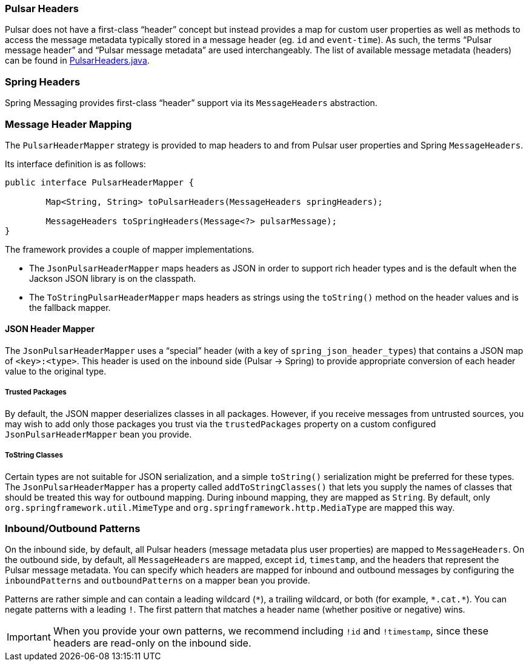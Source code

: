 
=== Pulsar Headers
Pulsar does not have a first-class "`header`" concept but instead provides a map for custom user properties as well as methods to access the message metadata typically stored in a message header (eg. `id` and `event-time`).
As such, the terms "`Pulsar message header`" and "`Pulsar message metadata`" are used interchangeably.
The list of available message metadata (headers) can be found in https://github.com/spring-projects-experimental/spring-pulsar/blob/main/spring-pulsar/src/main/java/org/springframework/pulsar/support/PulsarHeaders.java[PulsarHeaders.java].

=== Spring Headers
Spring Messaging provides first-class "`header`" support via its `MessageHeaders` abstraction.

=== Message Header Mapping
The `PulsarHeaderMapper` strategy is provided to map headers to and from Pulsar user properties and Spring `MessageHeaders`.

Its interface definition is as follows:
====
[source, java]
----
public interface PulsarHeaderMapper {

	Map<String, String> toPulsarHeaders(MessageHeaders springHeaders);

	MessageHeaders toSpringHeaders(Message<?> pulsarMessage);
}
----
====

The framework provides a couple of mapper implementations.

- The `JsonPulsarHeaderMapper` maps headers as JSON in order to support rich header types and is the default when the Jackson JSON library is on the classpath.

- The `ToStringPulsarHeaderMapper` maps headers as strings using the `toString()` method on the header values and is the fallback mapper.

==== JSON Header Mapper
The `JsonPulsarHeaderMapper` uses a "`special`" header (with a key of `spring_json_header_types`) that contains a JSON map of `<key>:<type>`.
This header is used on the inbound side (Pulsar -> Spring) to provide appropriate conversion of each header value to the original type.

===== Trusted Packages
By default, the JSON mapper deserializes classes in all packages.
However, if you receive messages from untrusted sources, you may wish to add only those packages you trust via the `trustedPackages` property on a custom configured `JsonPulsarHeaderMapper` bean you provide.

===== ToString Classes
Certain types are not suitable for JSON serialization, and a simple `toString()` serialization might be preferred for these types.
The `JsonPulsarHeaderMapper` has a property called `addToStringClasses()` that lets you supply the names of classes that should be treated this way for outbound mapping.
During inbound mapping, they are mapped as `String`.
By default, only `org.springframework.util.MimeType` and `org.springframework.http.MediaType` are mapped this way.

=== Inbound/Outbound Patterns
On the inbound side, by default, all Pulsar headers (message metadata plus user properties) are mapped to `MessageHeaders`.
On the outbound side, by default, all `MessageHeaders` are mapped, except `id`, `timestamp`, and the headers that represent the Pulsar message metadata.
You can specify which headers are mapped for inbound and outbound messages by configuring the `inboundPatterns` and `outboundPatterns` on a mapper bean you provide.

Patterns are rather simple and can contain a leading wildcard (`\*`), a trailing wildcard, or both (for example, `*.cat.*`).
You can negate patterns with a leading `!`.
The first pattern that matches a header name (whether positive or negative) wins.

IMPORTANT: When you provide your own patterns, we recommend including `!id` and `!timestamp`, since these headers are read-only on the inbound side.
